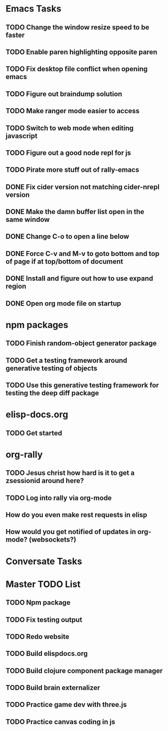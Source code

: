 * Emacs Tasks
** TODO Change the window resize speed to be faster
** TODO Enable paren highlighting opposite paren
** TODO Fix desktop file conflict when opening emacs
** TODO Figure out braindump solution
** TODO Make ranger mode easier to access
** TODO Switch to web mode when editing javascript
** TODO Figure out a good node repl for js
** TODO Pirate more stuff out of rally-emacs
** DONE Fix cider version not matching cider-nrepl version
   CLOSED: [2017-03-15 Wed 19:45]
** DONE Make the damn buffer list open in the same window
   CLOSED: [2017-03-03 Fri 17:58]
** DONE Change C-o to open a line below
   CLOSED: [2017-03-03 Fri 17:53]
** DONE Force C-v and M-v to goto bottom and top of page if at top/bottom of document
   CLOSED: [2017-03-03 Fri 17:26]
** DONE Install and figure out how to use expand region
   CLOSED: [2017-03-03 Fri 10:43]
** DONE Open org mode file on startup
   CLOSED: [2017-03-02 Thu 23:30]
   
* npm packages
** TODO Finish random-object generator package
** TODO Get a testing framework around generative testing of objects
** TODO Use this generative testing framework for testing the deep diff package

* elisp-docs.org
** TODO Get started

* org-rally
** TODO Jesus christ how hard is it to get a zsessionid around here?
** TODO Log into rally via org-mode
** How do you even make rest requests in elisp
** How would you get notified of updates in org-mode? (websockets?)




* Conversate Tasks

* Master TODO List
** TODO Npm package
** TODO Fix testing output
** TODO Redo website
** TODO Build elispdocs.org
** TODO Build clojure component package manager
** TODO Build brain externalizer
** TODO Practice game dev with three.js
** TODO Practice canvas coding in js

